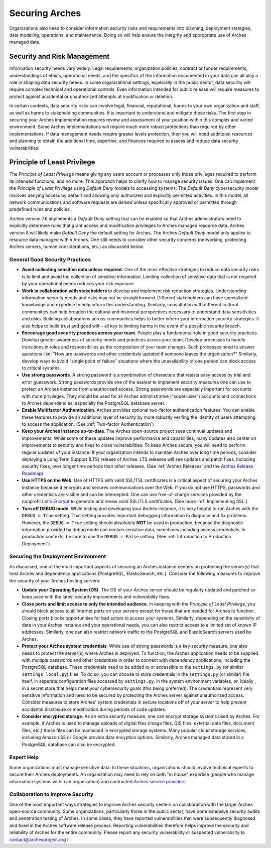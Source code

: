 ###############
Securing Arches
###############

Organizations also need to consider information security risks and requirements into planning, deployment stategies, data modeling, operations, and maintenance. Doing so will help ensure the integrity and appropriate use of Arches managed data.


Security and Risk Management
============================

Information security needs vary widely. Legal requirements, organization policies, contract or funder requirements, understandings of ethics, operational needs, and the specifics of the information documented in your data can all play a role in shaping data security needs. In some organizational settings, especially in the public sector, data security will require complex technical and operational controls. Even information intended for public release will require measures to protect against accidental or unauthorized attempts at modification or deletion.

In certain contexts, data security risks can involve legal, financial, reputational, harms to your own organization and staff, as well as harms to stakeholding communities. It is important to understand and mitigate these risks. The first step in securing your Arches implementation requires review and assessment of your position within this complex and varied environment. Some Arches implementations will require much more robust protections than required by other implementations. If data management needs require greater levels protection, then you will need additional resources and planning to obtain the additional time, expertise, and finances required to assess and reduce data security vulnerabilities.


Principle of Least Privilege
============================
The *Principle of Least Privilege* means giving any users account or processes only those privileges required to perform its intended functions, and no more. This approach helps to clarify how to manage security issues. One can implement the *Principle of Least Privilege* using *Default Deny* models to accessing systems. The *Default Deny* cybersecurity model involves denying access by default and allowing only authorized and explicitly permitted activities. In this model, all network communications and software requests are *denied* unless specifically approved or permitted through predefined rules and policies. 

Arches version 7.6 implements a *Default Deny* setting that can be enabled so that Arches administrators need to explicitly determine rules that grant access and modification privileges to Arches managed resource data. Arches version 8 will likely make *Default Deny* the default setting for Arches. The Arches *Default Deny* model only applies to resource data managed within Arches. One still needs to consider other security concerns (networking, protecting Arches servers, human considerations, etc.) as discussed below.


General Good Security Practices
-------------------------------

* **Avoid collecting sensitive data unless required.** One of the most effective strategies to reduce data security risks is to limit and avoid the collection of sensitive information. Limiting collection of sensitive data that is not required by your operational needs reduces your risk exposure. 

* **Work in collaboration with stakeholders** to develop and implement risk reduction strategies. Understanding information security needs and risks may not be straightforward. Different stakeholders can have specialized knowlwdge and expertise to help inform this understanding. Similarly, consultation with different cultural communities can help broaden the cultural and historical perspectives necessary to understand data sensitivities and risks. Building collaborations across communities helps to better inform your information security strategies. It also helps to build trust and good will-- all key to limiting harms in the event of a possible security breach.

* **Encourage good security practices across your team**. People play a fundamental role in good security practices. Develop greater awareness of security needs and practices across your team. Develop processes to handle transitions in roles and responsibilies as the composition of your team changes. Such processes need to answer questions like: "How are passwords and other credentials updated if someone leaves the organization?" Similarly, develop ways to avoid "single point of failure" situations where the unavailability of one person can block access to critical systems.

* **Use strong passwords**. A strong password is a combination of characters that resists easy access by trial and error guesswork. Strong passwords provide one of the easiest to implement security measures one can use to protect an Arches instance from unauthorized access. Strong passwords are especially important for accounts with more privileges. They should be used for all Arches administrative ("super-user") accounts and connections to Arches dependencies, especially the PostgreSQL database server.

* **Enable Multifactor Authentication**. Arches provides optional two-factor authentication features. You can enable these features to provide an additional layer of security by more robustly verifing the identity of users attempting to access the application. (See :ref:`Two-factor Authentication`)

* **Keep your Arches instance up-to-date**. The Arches open-source project sees continual updates and improvements. While some of these updates improve performance and capabilities, many updates also center on improvements to security and fixes to close vulnerabilities. To keep Arches secure, you will need to perform regular updates of your instance. If your organization intends to maintain Arches over long time periods, consider deploying a Long Term Support (LTS) release of Arches. LTS releases will see updates and patch fixes, including security fixes, over longer time periods than other releases. (See :ref:`Arches Releases` and the `Arches Release Roadmap <https://www.archesproject.org/roadmap/>`_)

* **Use HTTPS on the Web**. Use of HTTPS with valid SSL/TSL certificates is a critical aspect of securing your Arches instance because it encrypts and secures communications over the Web. If you do not use HTTPS, passwords and other credentials are visible and can be intercepted. One can use free-of-charge services provided by the nonprofit `Let's Encrypt <https://letsencrypt.org/>`_ to generate and renew valid SSL/TLS certificates. (See more :ref:`Implementing SSL`).

* **Turn off DEBUG mode**. While testing and developing your Arches instance, it is very helpful to run Arches with the ``DEBUG = True`` setting. That setting provides important debugging information to diagnose and fix problems. However, the ``DEBUG = True`` setting should absolutely **NOT** be used in production, because the diagnostic information provided by debug mode can contain sensitive data, sometimes including access credentials. In production contexts, be sure to use the ``DEBUG = False`` setting. (See :ref:`Introduction to Production Deployment`)


Securing the Deployment Environment
-----------------------------------

As discussed, one of the most important aspects of securing an Arches instance centers on protecting the server(s) that host Arches and dependency applications (PostgreSQL, ElasticSearch, etc.). Consider the following measures to improve the security of your Arches hosting servers:

* **Update your Operating System (OS)**. The OS of your Arches server should be regularly updated and patched so keep pace with the latest security improvements and vulnerability fixes.

* **Close ports and limit access to only the intended audience**. In keeping with the *Principle of Least Privilege*, you should block access to all Internet ports on your servers except for those that are needed for Arches to function. Closing ports blocks opportunities for bad actors to access your systems. Similarly, depending on the sensitivity of data in your Arches instance and your operational needs, you can also restrict access to a limited set of known IP addresses. Similarly, one can also restrict network traffic to the PostgreSQL and ElasticSearch servers used by Arches.  

* **Protect your Arches system credentials**. While use of strong passwords is a key security measure, one also needs to protect the server(s) where Arches is deployed. To function, the Arches application needs to be supplied with multiple passwords and other credentials in order to connect with dependency applications, including the PostgreSQL database. These credentials need to be added to or accessible to the ``settings.py`` (or similar ``settings_local.py``) files. To do so, you can choose to store credentials in the ``settings.py`` (or similar) file itself, in seperate configuration files accessed by ``settings.py``, in the system environment variables, or, ideally , in a secret store that helps meet your cybersecurity goals (this being preferred). The credentials represent very sensitive information and need to be secured by protecting the Arches server against unauthorized access. Consider measures to store Arches' system credentials in secure locations off of your server to help prevent accidental disclosure or modification during periods of code updates.

* **Consider encrypted storage**. As an extra security measure, one can encrypt storage systems used by Arches. For example, if Arches is used to manage uploads of digital files (image files, GIS files, external data files, document files, etc.) these files can be mantained in encrypted storage systems. Many popular cloud storage services, including Amazon S3 or Google provide data encyption options. Similarly, Arches managed data stored in a PostgreSQL database can also be encrypted.


Expert Help
-----------

Some organizations must manage sensitive data. In these situations, organizations should involve technical experts to secure their Arches deployments. An organization may need to rely on both "in house" expertise (people who manage information systems within an organization) and contracted `Arches service providers <https://www.archesproject.org/service-providers/>`_.


Collaboration to Improve Security
---------------------------------
One of the most important ways strategies to improve Arches security centers on collaboraiton with the larger Arches open-source community. Some organizations, particularly those in the public sector, have done extensive security audits and penetration testing of Arches. In some cases, they have reported vulnerabilities that were subsequently diagnosed and fixed in the Arches software release process. Reporting vulnerabilities therefore helps improve the security and reliability of Arches for the entire community. Please report any security vulnerability or suspected vulnerability to contact@archesproject.org ! 

